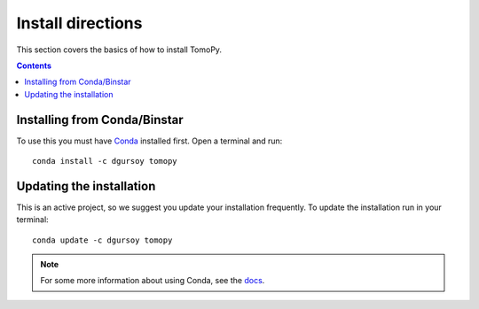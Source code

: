 ==================
Install directions
==================

This section covers the basics of how to install TomoPy.

.. contents:: Contents
   :local:


Installing from Conda/Binstar
=============================

To use this you must have `Conda <http://continuum.io/downloads>`_ 
installed first. Open a terminal and run::

    conda install -c dgursoy tomopy


Updating the installation
=========================

This is an active project, so we suggest you update your installation 
frequently. To update the installation run in your terminal::

    conda update -c dgursoy tomopy

.. note:: For some more information about using Conda, see the 
    `docs <http://conda.pydata.org/docs>`__.
    